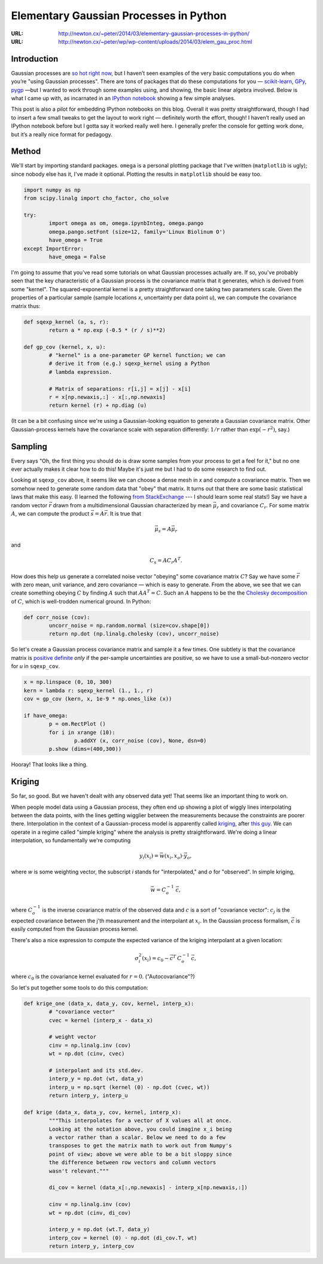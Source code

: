 
=======================================
Elementary Gaussian Processes in Python
=======================================

:URL: http://newton.cx/~peter/2014/03/elementary-gaussian-processes-in-python/
:URL: http://newton.cx/~peter/wp/wp-content/uploads/2014/03/elem_gau_proc.html

Introduction
============

Gaussian processes are `so hot right
now <https://speakerdeck.com/dfm/an-astronomers-introduction-to-gaussian-processes>`__,
but I haven’t seen examples of the very basic computations you do when
you’re "using Gaussian processes". There are tons of packages that do
these computations for you —
`scikit-learn <http://scikit-learn.org/stable/>`__,
`GPy <https://github.com/SheffieldML/GPy>`__,
`pygp <https://pypi.python.org/pypi/pygp>`__ —but I wanted to work
through some examples using, and showing, the basic linear algebra
involved. Below is what I came up with, as incarnated in an `IPython
notebook <http://ipython.org/notebook.html>`__ showing a few simple
analyses.

This post is also a pilot for embedding IPython notebooks on this blog.
Overall it was pretty straightforward, though I had to insert a few
small tweaks to get the layout to work right — definitely worth the
effort, though! I haven’t really used an IPython notebook before but I
gotta say it worked really well here. I generally prefer the console for
getting work done, but it’s a really nice format for pedagogy.


Method
======

We'll start by importing standard packages. ``omega`` is a personal
plotting package that I've written (``matplotlib`` is ugly); since
nobody else has it, I've made it optional. Plotting the results in
``matplotlib`` should be easy too.

.. code:: python

   import numpy as np
   from scipy.linalg import cho_factor, cho_solve

   try:
	   import omega as om, omega.ipynbInteg, omega.pango
	   omega.pango.setFont (size=12, family='Linux Biolinum O')
	   have_omega = True
   except ImportError:
	   have_omega = False


I'm going to assume that you've read some tutorials on what Gaussian
processes actually are. If so, you've probably seen that the key
characteristic of a Gaussian process is the covariance matrix that it
generates, which is derived from some "kernel". The squared-exponential
kernel is a pretty straightforward one taking two parameters scale.
Given the properties of a particular sample (sample locations *x*,
uncertainty per data point *u*), we can compute the covariance matrix
thus:

.. code:: python

   def sqexp_kernel (a, s, r):
	   return a * np.exp (-0.5 * (r / s)**2)

   def gp_cov (kernel, x, u):
	   # "kernel" is a one-parameter GP kernel function; we can
	   # derive it from (e.g.) sqexp_kernel using a Python
	   # lambda expression.

	   # Matrix of separations: r[i,j] = x[j] - x[i]
	   r = x[np.newaxis,:] - x[:,np.newaxis]
	   return kernel (r) + np.diag (u)


(It can be a bit confusing since we're using a Gaussian-looking equation
to generate a Gaussian covariance matrix. Other Gaussian-process kernels
have the covariance scale with separation differently: :math:`1/r` rather
than :math:`\exp(-r^2)`, say.)

Sampling
========

Every says "Oh, the first thing you should do is draw some samples from your
process to get a feel for it," but no one ever actually makes it clear how to do
this! Maybe it's just me but I had to do some research to find out.

Looking at ``sqexp_cov`` above, it seems like we can choose a dense mesh in *x*
and compute a covariance matrix. Then we somehow need to generate some random
data that "obey" that matrix. It turns out that there are some basic statistical
laws that make this easy. (I learned the following `from StackExchange
<http://stats.stackexchange.com/a/32171>`__ --- I should learn some real stats!)
Say we have a random vector :math:`\vec r` drawn from a multidimensional Gaussian
characterized by mean :math:`\vec \mu_r` and covariance :math:`C_r`. For some
matrix :math:`A`, we can compute the product :math:`\vec s = A \vec r`. It is true
that

.. math:: \qquad \vec \mu_s = A \vec \mu_r

and

.. math:: \qquad C_s = A C_r A^T.

How does this help us generate a correlated noise vector "obeying" some
covariance matrix :math:`C`? Say we have some :math:`\vec r` with zero
mean, unit variance, and zero covariance — which is easy to generate.
From the above, we see that we can create something obeying :math:`C` by
finding :math:`A` such that :math:`A A^T = C`. Such an :math:`A` happens to be
the the `Cholesky
decomposition <http://en.wikipedia.org/wiki/Cholesky_decomposition>`__
of :math:`C`, which is well-trodden numerical ground. In Python:

.. code:: python

   def corr_noise (cov):
	   uncorr_noise = np.random.normal (size=cov.shape[0])
	   return np.dot (np.linalg.cholesky (cov), uncorr_noise)


So let's create a Gaussian process covariance matrix and sample it a few
times. One subtlety is that the covariance matrix is `positive
definite <http://en.wikipedia.org/wiki/Positive-definite_matrix>`__
*only* if the per-sample uncertainties are positive, so we have to use a
small-but-nonzero vector for *u* in ``sqexp_cov``.

.. code:: python

   x = np.linspace (0, 10, 300)
   kern = lambda r: sqexp_kernel (1., 1., r)
   cov = gp_cov (kern, x, 1e-9 * np.ones_like (x))

   if have_omega:
	   p = om.RectPlot ()
	   for i in xrange (10):
		   p.addXY (x, corr_noise (cov), None, dsn=0)
	   p.show (dims=(400,300))

.. image:: gaussian-process/kernels.png

Hooray! That looks like a thing.

Kriging
=======

So far, so good. But we haven't dealt with any observed data yet! That
seems like an important thing to work on.

When people model data using a Gaussian process, they often end up
showing a plot of wiggly lines interpolating between the data points,
with the lines getting wigglier between the measurements because the
constraints are poorer there. Interpolation in the context of a
Gaussian-process model is apparently called
`kriging <http://en.wikipedia.org/wiki/Kriging>`__, after `this
guy <http://en.wikipedia.org/wiki/Danie_G._Krige>`__. We can operate in
a regime called "simple kriging" where the analysis is pretty
straightforward. We're doing a linear interpolation, so fundamentally
we're computing

.. math::  \qquad y_i(x_i) = \vec w(x_i,x_o) \cdot \vec y_o,

where *w* is some weighting vector, the subscript *i* stands for
"interpolated," and *o* for "observed". In simple kriging,

.. math::  \qquad \vec w = C_o^{-1} \: \vec c,

where :math:`C_o^{-1}` is the inverse covariance matrix of the observed
data and :math:`c` is a sort of "covariance vector": :math:`c_j` is the
expected covariance between the j'th measurement and the interpolant at
:math:`x_i`. In the Gaussian process formalism, :math:`\vec c` is easily
computed from the Gaussian process kernel.

There's also a nice expression to compute the expected variance of the
kriging interpolant at a given location:

.. math::  \qquad \sigma^2_i(x_i) = c_0 - \vec c^T \: C_o^{-1} \: \vec c,

where :math:`c_0` is the covariance kernel evaluated for :math:`r = 0`.
("Autocovariance"?)

So let's put together some tools to do this computation:

.. code:: python

   def krige_one (data_x, data_y, cov, kernel, interp_x):
	   # "covariance vector"
	   cvec = kernel (interp_x - data_x)

	   # weight vector
	   cinv = np.linalg.inv (cov)
	   wt = np.dot (cinv, cvec)

	   # interpolant and its std.dev.
	   interp_y = np.dot (wt, data_y)
	   interp_u = np.sqrt (kernel (0) - np.dot (cvec, wt))
	   return interp_y, interp_u

   def krige (data_x, data_y, cov, kernel, interp_x):
	   """This interpolates for a vector of X values all at once.
	   Looking at the notation above, you could imagine x_i being
	   a vector rather than a scalar. Below we need to do a few
	   transposes to get the matrix math to work out from Numpy's
	   point of view; above we were able to be a bit sloppy since
	   the difference between row vectors and column vectors
	   wasn't relevant."""

	   di_cov = kernel (data_x[:,np.newaxis] - interp_x[np.newaxis,:])

	   cinv = np.linalg.inv (cov)
	   wt = np.dot (cinv, di_cov)

	   interp_y = np.dot (wt.T, data_y)
	   interp_cov = kernel (0) - np.dot (di_cov.T, wt)
	   return interp_y, interp_cov

.. image:: gaussian-process/kriging.png
